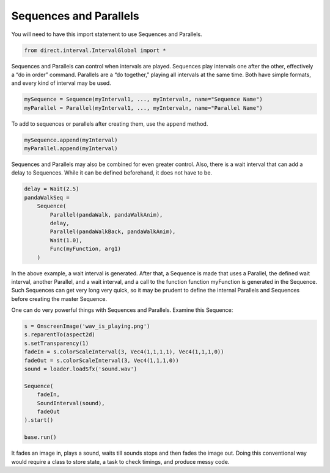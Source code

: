 .. _sequences-and-parallels:

Sequences and Parallels
=======================

You will need to have this import statement to use Sequences and Parallels.

.. code-block:: python

   from direct.interval.IntervalGlobal import *

Sequences and Parallels can control when intervals are played. Sequences play
intervals one after the other, effectively a “do in order” command. Parallels
are a “do together,” playing all intervals at the same time. Both have simple
formats, and every kind of interval may be used.

.. code-block:: python

   mySequence = Sequence(myInterval1, ..., myIntervaln, name="Sequence Name")
   myParallel = Parallel(myInterval1, ..., myIntervaln, name="Parallel Name")

To add to sequences or parallels after creating them, use the ``append`` method.

.. code-block:: python

   mySequence.append(myInterval)
   myParallel.append(myInterval)

Sequences and Parallels may also be combined for even greater control. Also,
there is a wait interval that can add a delay to Sequences. While it can be
defined beforehand, it does not have to be.

.. code-block:: python

   delay = Wait(2.5)
   pandaWalkSeq =
       Sequence(
           Parallel(pandaWalk, pandaWalkAnim),
           delay,
           Parallel(pandaWalkBack, pandaWalkAnim),
           Wait(1.0),
           Func(myFunction, arg1)
       )

In the above example, a wait interval is generated. After that, a Sequence is
made that uses a Parallel, the defined wait interval, another Parallel, and a
wait interval, and a call to the function function myFunction is generated in
the Sequence. Such Sequences can get very long very quick, so it may be prudent
to define the internal Parallels and Sequences before creating the master
Sequence.

One can do very powerful things with Sequences and Parallels. Examine this
Sequence:

.. code-block:: python

   s = OnscreenImage('wav_is_playing.png')
   s.reparentTo(aspect2d)
   s.setTransparency(1)
   fadeIn = s.colorScaleInterval(3, Vec4(1,1,1,1), Vec4(1,1,1,0))
   fadeOut = s.colorScaleInterval(3, Vec4(1,1,1,0))
   sound = loader.loadSfx('sound.wav')

   Sequence(
       fadeIn,
       SoundInterval(sound),
       fadeOut
   ).start()

   base.run()

It fades an image in, plays a sound, waits till sounds stops and then fades the
image out. Doing this conventional way would require a class to store state, a
task to check timings, and produce messy code.

